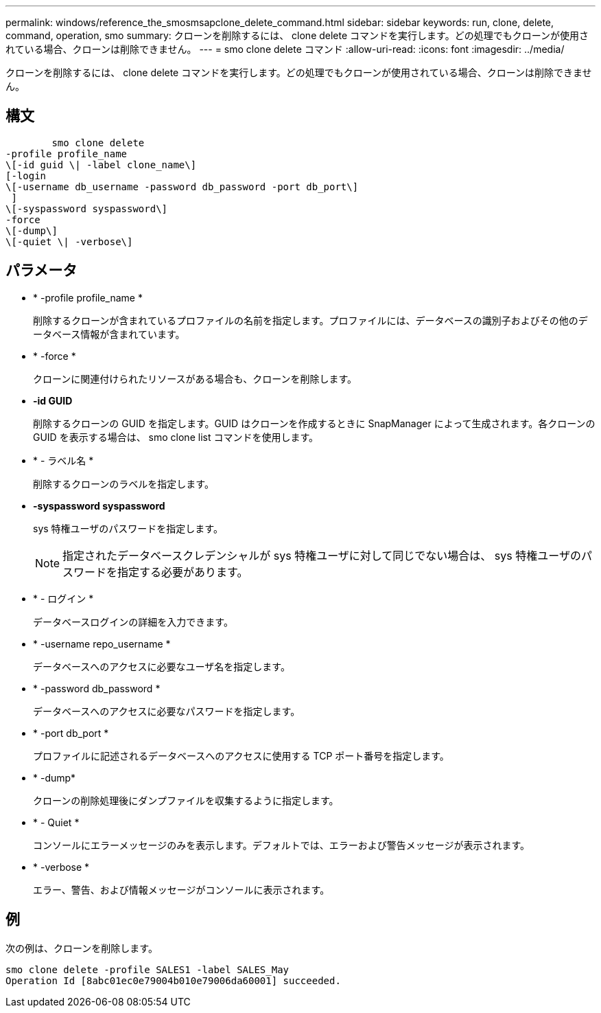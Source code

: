 ---
permalink: windows/reference_the_smosmsapclone_delete_command.html 
sidebar: sidebar 
keywords: run, clone, delete, command, operation, smo 
summary: クローンを削除するには、 clone delete コマンドを実行します。どの処理でもクローンが使用されている場合、クローンは削除できません。 
---
= smo clone delete コマンド
:allow-uri-read: 
:icons: font
:imagesdir: ../media/


[role="lead"]
クローンを削除するには、 clone delete コマンドを実行します。どの処理でもクローンが使用されている場合、クローンは削除できません。



== 構文

[listing]
----

        smo clone delete
-profile profile_name
\[-id guid \| -label clone_name\]
[-login
\[-username db_username -password db_password -port db_port\]
 ]
\[-syspassword syspassword\]
-force
\[-dump\]
\[-quiet \| -verbose\]
----


== パラメータ

* * -profile profile_name *
+
削除するクローンが含まれているプロファイルの名前を指定します。プロファイルには、データベースの識別子およびその他のデータベース情報が含まれています。

* * -force *
+
クローンに関連付けられたリソースがある場合も、クローンを削除します。

* *-id GUID*
+
削除するクローンの GUID を指定します。GUID はクローンを作成するときに SnapManager によって生成されます。各クローンの GUID を表示する場合は、 smo clone list コマンドを使用します。

* * - ラベル名 *
+
削除するクローンのラベルを指定します。

* *-syspassword syspassword*
+
sys 特権ユーザのパスワードを指定します。

+

NOTE: 指定されたデータベースクレデンシャルが sys 特権ユーザに対して同じでない場合は、 sys 特権ユーザのパスワードを指定する必要があります。

* * - ログイン *
+
データベースログインの詳細を入力できます。

* * -username repo_username *
+
データベースへのアクセスに必要なユーザ名を指定します。

* * -password db_password *
+
データベースへのアクセスに必要なパスワードを指定します。

* * -port db_port *
+
プロファイルに記述されるデータベースへのアクセスに使用する TCP ポート番号を指定します。

* * -dump*
+
クローンの削除処理後にダンプファイルを収集するように指定します。

* * - Quiet *
+
コンソールにエラーメッセージのみを表示します。デフォルトでは、エラーおよび警告メッセージが表示されます。

* * -verbose *
+
エラー、警告、および情報メッセージがコンソールに表示されます。





== 例

次の例は、クローンを削除します。

[listing]
----
smo clone delete -profile SALES1 -label SALES_May
Operation Id [8abc01ec0e79004b010e79006da60001] succeeded.
----